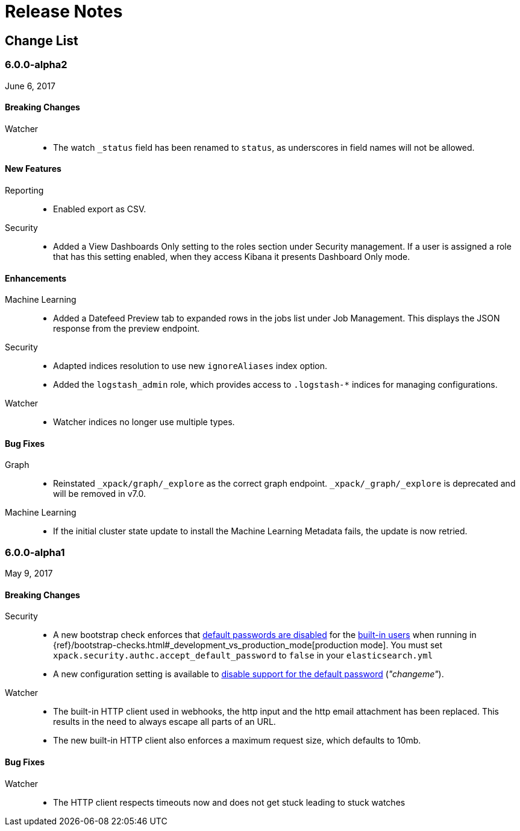 
[[xpack-release-notes]]
= Release Notes

[partintro]
--
This section summarizes the changes in each release for all of the {xpack}
components: {security}, {monitoring}, {watcher}, {reporting}, {xpackml}, and
{graph}.

As a general rule, we strive to keep backwards compatibility between minor
versions, but there might be breaking changes between major versions. Breaking
changes are listed at the top of the release notes for each version.

--

[[xpack-change-list]]
== Change List

[float]
[[xpack-6.0.0-alpha2]]
=== 6.0.0-alpha2
June 6, 2017

[float]
[[breaking-6.0.0-alpha2]]
==== Breaking Changes

Watcher::
* The watch `_status` field has been renamed to `status`, as underscores in
field names will not be allowed.

[float]
[[features-6.0.0-alpha2]]
==== New Features

Reporting::
* Enabled export as CSV.

Security::
* Added a View Dashboards Only setting to the roles section under
Security management. If a user is assigned a role that has this setting
enabled, when they access Kibana it presents Dashboard Only mode.

[float]
[[enhancements-6.0.0-alpha2]]
==== Enhancements

Machine Learning::
* Added a Datefeed Preview tab to expanded rows in the jobs list under
Job Management. This displays the JSON response from the preview endpoint.

Security::
* Adapted indices resolution to use new `ignoreAliases` index option.
* Added the `logstash_admin` role, which provides access
to `.logstash-*` indices for managing configurations.

Watcher::
* Watcher indices no longer use multiple types.

[float]
[[bugs-6.0.0-alpha2]]
==== Bug Fixes

Graph::
* Reinstated `_xpack/graph/_explore` as the correct graph endpoint. `_xpack/_graph/_explore` is deprecated and will be removed in v7.0.

Machine Learning::
* If the initial cluster state update to install the Machine Learning
Metadata fails, the update is now retried.

[float]
[[xpack-6.0.0-alpha1]]
=== 6.0.0-alpha1
May 9, 2017

[float]
[[breaking-6.0.0]]
==== Breaking Changes

Security::
* A new bootstrap check enforces that <<disabling-default-password, default passwords are disabled>> for the <<built-in-users, built-in users>>
  when running in {ref}/bootstrap-checks.html#_development_vs_production_mode[production mode].
  You must set `xpack.security.authc.accept_default_password` to `false` in your `elasticsearch.yml`
* A new configuration setting is available to <<disabling-default-password, disable support for the default password>> (_"changeme"_).

Watcher::
* The built-in HTTP client used in webhooks, the http input and the http email attachment has been replaced.
This results in the need to always escape all parts of an URL.
* The new built-in HTTP client also enforces a maximum request size, which defaults to 10mb.

[float]
[[bugs-6.0.0-alpha1]]
==== Bug Fixes

Watcher::
* The HTTP client respects timeouts now and does not get stuck leading to stuck watches
